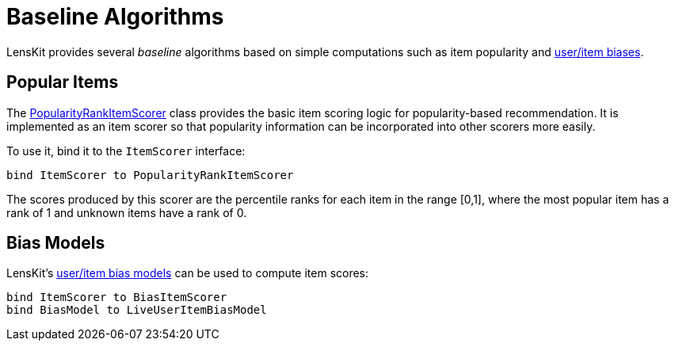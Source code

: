 = Baseline Algorithms

LensKit provides several _baseline_ algorithms based on simple computations such as item popularity and link:../components/bias-models.adoc[user/item biases].

== Popular Items

The link:api:org.lenskit.basic.PopularityRankItemScorer[PopularityRankItemScorer] class provides the basic item scoring logic for popularity-based recommendation.  It is implemented as an item scorer so that popularity information can be incorporated into other scorers more easily.

To use it, bind it to the `ItemScorer` interface:

[[source,groovy]]
.....
bind ItemScorer to PopularityRankItemScorer
.....

The scores produced by this scorer are the percentile ranks for each item in the range [0,1], where the most popular item has a rank of 1 and unknown items have a rank of 0.

== Bias Models

LensKit's link:../components/bias-models.adoc[user/item bias models] can be used to compute item scores:

[[source,groovy]]
.....
bind ItemScorer to BiasItemScorer
bind BiasModel to LiveUserItemBiasModel
.....